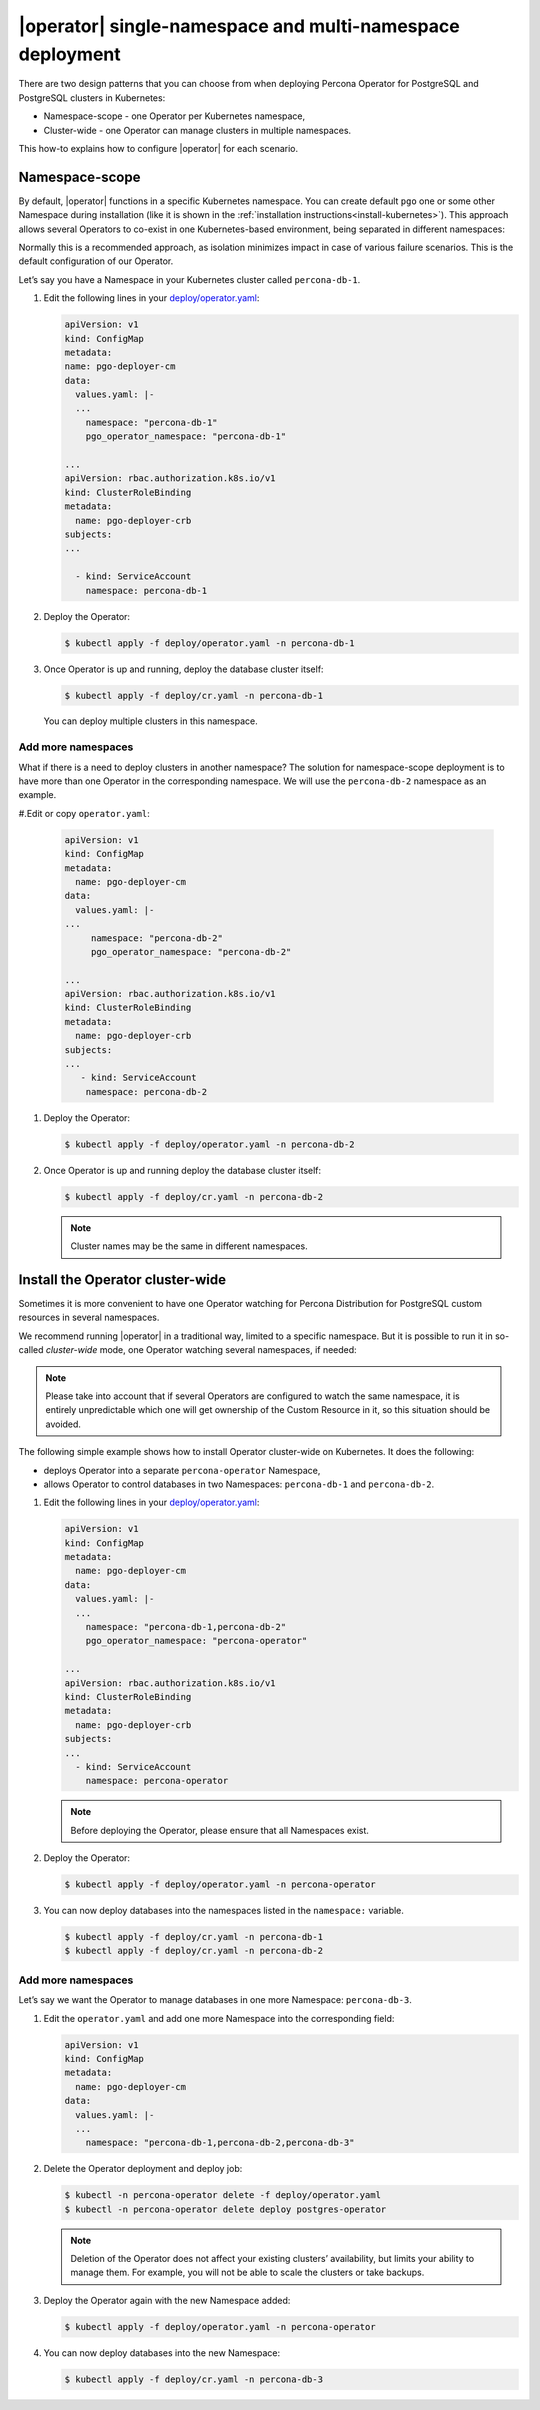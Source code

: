 .. _howto-clusterwide:

===========================================================
|operator| single-namespace and multi-namespace deployment 
===========================================================


There are two design patterns that you can choose from when deploying Percona Operator for PostgreSQL and PostgreSQL clusters in Kubernetes:

* Namespace-scope - one Operator per Kubernetes namespace,
* Cluster-wide - one Operator can manage clusters in multiple namespaces.

This how-to explains how to configure |operator| for each scenario.

Namespace-scope
===============

By default, |operator| functions in a specific Kubernetes namespace. You can
create default ``pgo`` one or some other Namespace during installation (like it is shown in the 
:ref:`installation instructions<install-kubernetes>`).
This approach allows several Operators to co-exist in one
Kubernetes-based environment, being separated in different namespaces:

.. image:: ./assets/images/cluster-wide-1.svg
   :align: center

Normally this is a recommended approach, as isolation minimizes impact in case of various failure scenarios. This is the default configuration of our Operator.

Let’s say you have a Namespace in your Kubernetes cluster called ``percona-db-1``.

#. Edit the following lines in your `deploy/operator.yaml <https://github.com/percona/percona-postgresql-operator/blob/v{{{release}}}/deploy/operator.yaml>`__:

   .. code:: yaml

      apiVersion: v1
      kind: ConfigMap
      metadata:
      name: pgo-deployer-cm
      data:
        values.yaml: |-
        ...
          namespace: "percona-db-1"
          pgo_operator_namespace: "percona-db-1"

      ...
      apiVersion: rbac.authorization.k8s.io/v1
      kind: ClusterRoleBinding
      metadata:
        name: pgo-deployer-crb
      subjects:
      ...

        - kind: ServiceAccount  
          namespace: percona-db-1

#. Deploy the Operator:

   .. code:: bash

      $ kubectl apply -f deploy/operator.yaml -n percona-db-1

#. Once Operator is up and running, deploy the database cluster itself:

   .. code:: bash

      $ kubectl apply -f deploy/cr.yaml -n percona-db-1

   You can deploy multiple clusters in this namespace.

Add more namespaces
---------------------

What if there is a need to deploy clusters in another namespace? The solution for namespace-scope deployment is to have more than one Operator in the corresponding namespace. We will use the ``percona-db-2`` namespace as an example.

#.Edit or copy ``operator.yaml``:

   .. code:: yaml

      apiVersion: v1
      kind: ConfigMap
      metadata:
        name: pgo-deployer-cm
      data:
        values.yaml: |-
      ...
           namespace: "percona-db-2"
           pgo_operator_namespace: "percona-db-2"

      ...
      apiVersion: rbac.authorization.k8s.io/v1
      kind: ClusterRoleBinding
      metadata:
        name: pgo-deployer-crb
      subjects:
      ...
         - kind: ServiceAccount    
          namespace: percona-db-2

#. Deploy the Operator:

   .. code:: bash

      $ kubectl apply -f deploy/operator.yaml -n percona-db-2

#. Once Operator is up and running deploy the database cluster itself:

   .. code:: bash

      $ kubectl apply -f deploy/cr.yaml -n percona-db-2

   .. note:: Cluster names may be the same in different namespaces. 

.. _install-clusterwide:

Install the Operator cluster-wide
===================================

Sometimes it is more convenient to have one Operator watching for
Percona Distribution for PostgreSQL custom resources in several namespaces.

We recommend running |operator| in a traditional way,
limited to a specific namespace. But it is possible to run it in so-called
*cluster-wide* mode, one Operator watching several namespaces, if needed:

.. image:: ./assets/images/cluster-wide-2.svg
   :align: center

.. note:: Please take into account that if several Operators are configured to
   watch the same namespace, it is entirely unpredictable which one will get
   ownership of the Custom Resource in it, so this situation should be avoided.

The following simple example shows how to install Operator cluster-wide on
Kubernetes. It does the following:

* deploys Operator into a separate ``percona-operator`` Namespace,
* allows Operator to control databases in two Namespaces: ``percona-db-1`` and ``percona-db-2``.

#. Edit the following lines in your `deploy/operator.yaml <https://github.com/percona/percona-postgresql-operator/blob/v{{{release}}}/deploy/operator.yaml>`__:

   .. code:: yaml

      apiVersion: v1
      kind: ConfigMap
      metadata:
        name: pgo-deployer-cm
      data:
        values.yaml: |-
        ...
          namespace: "percona-db-1,percona-db-2"
          pgo_operator_namespace: "percona-operator"

      ...
      apiVersion: rbac.authorization.k8s.io/v1
      kind: ClusterRoleBinding
      metadata:
        name: pgo-deployer-crb
      subjects:
      ...
        - kind: ServiceAccount    
          namespace: percona-operator

   .. note:: Before deploying the Operator, please ensure that all Namespaces exist.

#. Deploy the Operator:

   .. code:: bash

      $ kubectl apply -f deploy/operator.yaml -n percona-operator

#. You can now deploy databases into the namespaces listed in the ``namespace:`` variable.

   .. code:: bash

      $ kubectl apply -f deploy/cr.yaml -n percona-db-1
      $ kubectl apply -f deploy/cr.yaml -n percona-db-2

Add more namespaces
---------------------

Let’s say we want the Operator to manage databases in one more Namespace: ``percona-db-3``.

#. Edit the ``operator.yaml`` and add one more Namespace into the corresponding field:

   .. code:: yaml

      apiVersion: v1
      kind: ConfigMap
      metadata:
        name: pgo-deployer-cm
      data:
        values.yaml: |-
        ...
          namespace: "percona-db-1,percona-db-2,percona-db-3"

#. Delete the Operator deployment and deploy job:

   .. code:: bash

      $ kubectl -n percona-operator delete -f deploy/operator.yaml
      $ kubectl -n percona-operator delete deploy postgres-operator

   .. note:: Deletion of the Operator does not affect your existing clusters’ availability, but limits your ability to manage them. For example, you will not be able to scale the clusters or take backups.

#. Deploy the Operator again with the new Namespace added:

   .. code:: bash

      $ kubectl apply -f deploy/operator.yaml -n percona-operator

#. You can now deploy databases into the new Namespace:

   .. code:: bash

      $ kubectl apply -f deploy/cr.yaml -n percona-db-3

